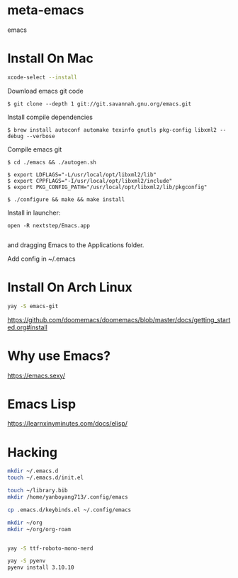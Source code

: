 * meta-emacs
emacs

* Install On Mac
#+begin_src bash
  xcode-select --install
#+end_src
Download emacs git code
#+begin_src console
$ git clone --depth 1 git://git.savannah.gnu.org/emacs.git
#+end_src

Install compile dependencies
#+begin_src console
$ brew install autoconf automake texinfo gnutls pkg-config libxml2 --debug --verbose
#+end_src
Compile emacs git
#+begin_src console
$ cd ./emacs && ./autogen.sh

$ export LDFLAGS="-L/usr/local/opt/libxml2/lib"
$ export CPPFLAGS="-I/usr/local/opt/libxml2/include"
$ export PKG_CONFIG_PATH="/usr/local/opt/libxml2/lib/pkgconfig"

$ ./configure && make && make install
#+end_src
Install in launcher:
#+begin_src console
open -R nextstep/Emacs.app

#+end_src
and dragging Emacs to the Applications folder.

Add config in ~/.emacs

* Install On Arch Linux
#+begin_src bash
yay -S emacs-git
#+end_src

https://github.com/doomemacs/doomemacs/blob/master/docs/getting_started.org#install

* Why use Emacs?
https://emacs.sexy/

* Emacs Lisp
https://learnxinyminutes.com/docs/elisp/

* Hacking
#+begin_src bash
mkdir ~/.emacs.d
touch ~/.emacs.d/init.el

touch ~/library.bib
mkdir /home/yanboyang713/.config/emacs

cp .emacs.d/keybinds.el ~/.config/emacs

mkdir ~/org
mkdir ~/org/org-roam


yay -S ttf-roboto-mono-nerd

yay -S pyenv
pyenv install 3.10.10

#+end_src
